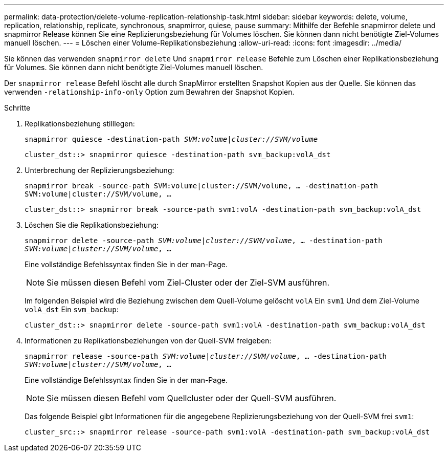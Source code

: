 ---
permalink: data-protection/delete-volume-replication-relationship-task.html 
sidebar: sidebar 
keywords: delete, volume, replication, relationship, replicate, synchronous, snapmirror, quiese, pause 
summary: Mithilfe der Befehle snapmirror delete und snapmirror Release können Sie eine Replizierungsbeziehung für Volumes löschen. Sie können dann nicht benötigte Ziel-Volumes manuell löschen. 
---
= Löschen einer Volume-Replikationsbeziehung
:allow-uri-read: 
:icons: font
:imagesdir: ../media/


[role="lead"]
Sie können das verwenden `snapmirror delete` Und `snapmirror release` Befehle zum Löschen einer Replikationsbeziehung für Volumes. Sie können dann nicht benötigte Ziel-Volumes manuell löschen.

Der `snapmirror release` Befehl löscht alle durch SnapMirror erstellten Snapshot Kopien aus der Quelle. Sie können das verwenden `-relationship-info-only` Option zum Bewahren der Snapshot Kopien.

.Schritte
. Replikationsbeziehung stilllegen:
+
`snapmirror quiesce -destination-path _SVM:volume_|_cluster://SVM/volume_`

+
[listing]
----
cluster_dst::> snapmirror quiesce -destination-path svm_backup:volA_dst
----
. Unterbrechung der Replizierungsbeziehung:
+
`snapmirror break -source-path SVM:volume|cluster://SVM/volume, …​ -destination-path SVM:volume|cluster://SVM/volume, …​`

+
[listing]
----
cluster_dst::> snapmirror break -source-path svm1:volA -destination-path svm_backup:volA_dst
----
. Löschen Sie die Replikationsbeziehung:
+
`snapmirror delete -source-path _SVM:volume_|_cluster://SVM/volume_, ... -destination-path _SVM:volume_|_cluster://SVM/volume_, ...`

+
Eine vollständige Befehlssyntax finden Sie in der man-Page.

+
[NOTE]
====
Sie müssen diesen Befehl vom Ziel-Cluster oder der Ziel-SVM ausführen.

====
+
Im folgenden Beispiel wird die Beziehung zwischen dem Quell-Volume gelöscht `volA` Ein `svm1` Und dem Ziel-Volume `volA_dst` Ein `svm_backup`:

+
[listing]
----
cluster_dst::> snapmirror delete -source-path svm1:volA -destination-path svm_backup:volA_dst
----
. Informationen zu Replikationsbeziehungen von der Quell-SVM freigeben:
+
`snapmirror release -source-path _SVM:volume_|_cluster://SVM/volume_, ... -destination-path _SVM:volume_|_cluster://SVM/volume_, ...`

+
Eine vollständige Befehlssyntax finden Sie in der man-Page.

+
[NOTE]
====
Sie müssen diesen Befehl vom Quellcluster oder der Quell-SVM ausführen.

====
+
Das folgende Beispiel gibt Informationen für die angegebene Replizierungsbeziehung von der Quell-SVM frei `svm1`:

+
[listing]
----
cluster_src::> snapmirror release -source-path svm1:volA -destination-path svm_backup:volA_dst
----

